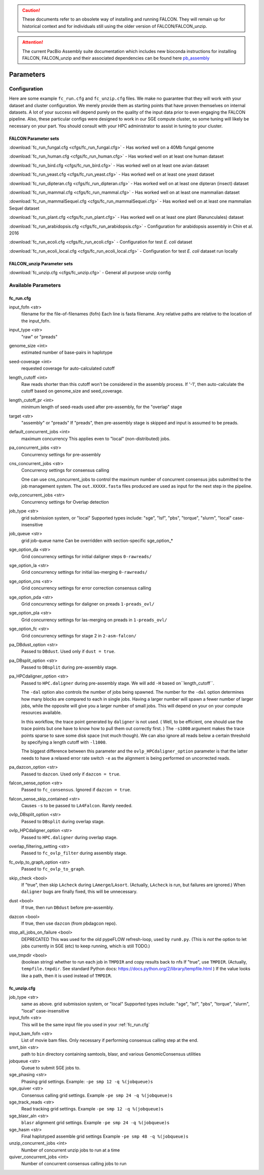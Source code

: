 .. caution:: These documents refer to an obsolete way of installing and running FALCON. They will remain up for historical context and for individuals still using the older version of FALCON/FALCON_unzip.

.. attention:: The current PacBio Assembly suite documentation which includes new bioconda instructions for installing FALCON, FALCON_unzip and their associated dependencies can be found here `pb_assembly <http://github.com/gconcepcion/pb-assembly>`_


.. image:: media/falcon_icon2.png
   :height: 200px
   :width: 200 px
   :alt: Falcon Assembler
   :align: right


.. _parameters:

##########
Parameters
##########


.. _configuration:

Configuration
=============

Here are some example ``fc_run.cfg`` and ``fc_unzip.cfg`` files. We make no guarantee that they will work with your
dataset and cluster configuration. We merely provide them as starting points that have proven themselves on internal
datasets. A lot of your success will depend purely on the quality of the input data prior to even engaging the FALCON
pipeline. Also, these particular configs were designed to work in our SGE compute cluster, so some tuning will likely
be necessary on your part. You should consult with your HPC administrator to assist in tuning to your cluster.

FALCON Parameter sets
---------------------

:download:`fc_run_fungal.cfg <cfgs/fc_run_fungal.cfg>` - Has worked well on a 40Mb fungal genome

:download:`fc_run_human.cfg <cfgs/fc_run_human.cfg>` - Has worked well on at least one human dataset

:download:`fc_run_bird.cfg <cfgs/fc_run_bird.cfg>` - Has worked well on at least one avian dataset

:download:`fc_run_yeast.cfg <cfgs/fc_run_yeast.cfg>` - Has worked well on at least one yeast dataset

:download:`fc_run_dipteran.cfg <cfgs/fc_run_dipteran.cfg>` - Has worked well on at least one dipteran (insect) dataset

:download:`fc_run_mammal.cfg <cfgs/fc_run_mammal.cfg>` - Has worked well on at least one mammalian dataset

:download:`fc_run_mammalSequel.cfg <cfgs/fc_run_mammalSequel.cfg>` - Has worked well on at least one mammalian Sequel dataset

:download:`fc_run_plant.cfg <cfgs/fc_run_plant.cfg>` - Has worked well on at least one plant (Ranunculales) dataset

:download:`fc_run_arabidopsis.cfg <cfgs/fc_run_arabidopsis.cfg>` - Configuration for arabidopsis assembly in Chin et al. 
2016 

:download:`fc_run_ecoli.cfg <cfgs/fc_run_ecoli.cfg>` - Configuration for test *E. coli* dataset

:download:`fc_run_ecoli_local.cfg <cfgs/fc_run_ecoli_local.cfg>` - Configuration for test *E. coli* dataset run locally


FALCON_unzip Parameter sets
---------------------------

:download:`fc_unzip.cfg <cfgs/fc_unzip.cfg>` - General all purpose unzip config


Available Parameters
====================

.. _fc_run.cfg:

fc_run.cfg
----------

.. _input_fofn:

input_fofn <str>
   filename for the file-of-filenames (fofn)
   Each line is fasta filename.
   Any relative paths are relative to the location of the input_fofn.

.. _input_type:

input_type <str>
   "raw" or "preads"


.. _genome_size:

genome_size <int>
   estimated number of base-pairs in haplotype

.. _seed_coverage:

seed-coverage <int>
   requested coverage for auto-calculated cutoff

.. _length_cutoff:

length_cutoff <int>
   Raw reads shorter than this cutoff won't be considered in the assembly process.
   If '-1', then auto-calculate the cutoff based on genome_size and seed_coverage.

.. _length_cutoff_pr:

length_cutoff_pr <int>
   minimum length of seed-reads used after pre-assembly, for the "overlap" stage

.. _target:

target <str>
   "assembly" or "preads"
   If "preads", then pre-assembly stage is skipped and input is assumed to be preads.


.. _default_concurrent_jobs:

default_concurrent_jobs <int>
   maximum concurrency
   This applies even to "local" (non-distributed) jobs.

.. _pa_concurrent_jobs:

pa_concurrent_jobs <str>
   Concurrency settings for pre-assembly

.. _cns_concurrent_jobs:

cns_concurrent_jobs <str>
   Concurrency settings for consensus calling

   One can use cns_concurrent_jobs to control the maximum number of concurrent consensus jobs submitted to the
   job management system. The ``out.XXXXX.fasta`` files produced are used as input for the next step in the pipeline.


.. _ovlp_concurrent_jobs:

ovlp_concurrent_jobs <str>
   Concurrency settings for Overlap detection

.. _job_type:

job_type <str>
   grid submission system, or "local"
   Supported types include: "sge", "lsf", "pbs", "torque", "slurm", "local"
   case-insensitive

.. _job_queue:

job_queue <str>
   grid job-queue name
   Can be overridden with section-specific sge_option_*

.. _sge_option_da:

sge_option_da <str>
   Grid concurrency settings for initial daligner steps ``0-rawreads/``

.. _sge_option_la:

sge_option_la <str>
   Grid concurrency settings for initial las-merging ``0-rawreads/``

.. _sge_option_cns:

sge_option_cns <str>
   Grid concurrency settings for error correction consensus calling

.. _sge_option_pda:

sge_option_pda <str>
   Grid concurrency settings for daligner on preads ``1-preads_ovl/``

.. _sge_option_pla:

sge_option_pla <str>
   Grid concurrency settings for las-merging on preads in ``1-preads_ovl/``

.. _sge_option_fc:

sge_option_fc <str>
   Grid concurrency settings for stage 2 in ``2-asm-falcon/``

.. _pa_DBdust_option:

pa_DBdust_option <str>
   Passed to ``DBdust``. Used only if ``dust = true``.

.. _pa_DBsplit_option:

pa_DBsplit_option <str>
   Passed to ``DBsplit`` during pre-assembly stage.


.. _pa_HPCdaligner_option:

pa_HPCdaligner_option <str>
   Passed to ``HPC.daligner`` during pre-assembly stage.
   We will add ``-H`` based on``length_cutoff``.

   The ``-dal`` option also controls the number of jobs being spawned. The number
   for the ``-dal`` option determines how many blocks are compared to each in single jobs. Having a larger number
   will spawn a fewer number of larger jobs, while the opposite will give you a larger number of small jobs. This
   will depend on your on your compute resources available.

   In this workflow, the trace point generated by ``daligner`` is not used. ( Well, to be efficient, one should use the trace
   points but one have to know how to pull them out correctly first. ) The ``-s1000`` argument makes the trace points
   sparse to save some disk space (not much though). We can also ignore all reads below a certain
   threshold by specifying a length cutoff with ``-l1000``.

   The biggest difference between this parameter and the ``ovlp_HPCdaligner_option`` parameter is that the latter needs
   to have a relaxed error rate switch ``-e`` as the alignment is being performed on uncorrected reads.

.. _pa_dazcon_option:

pa_dazcon_option <str>
   Passed to ``dazcon``. Used only if ``dazcon = true``.

.. _falcon_sense_option:

falcon_sense_option <str>
   Passed to ``fc_consensus``.
   Ignored if ``dazcon = true``.

.. _falcon_sense_skip_contained:

falcon_sense_skip_contained <str>
   Causes ``-s`` to be passed to ``LA4Falcon``. Rarely needed.

.. _ovlp_DBsplit_option:

ovlp_DBsplit_option <str>
   Passed to ``DBsplit`` during overlap stage.

.. _ovlp_HPCdaligner_option:

ovlp_HPCdaligner_option <str>
   Passed to ``HPC.daligner`` during overlap stage.

.. _overlap_filtering_setting:

overlap_filtering_setting <str>
   Passed to ``fc_ovlp_filter`` during assembly stage.

.. _fc_ovlp_to_graph_option:

fc_ovlp_to_graph_option <str>
   Passed to ``fc_ovlp_to_graph``.

.. _skip_checks:

skip_check <bool>
   If "true", then skip ``LAcheck`` during ``LAmerge``/``LAsort``.
   (Actually, ``LAcheck`` is run, but failures are ignored.)
   When ``daligner`` bugs are finally fixed, this will be unnecessary.


.. _dust:

dust <bool>
   If true, then run ``DBdust`` before pre-assembly.

.. _dazcon:

dazcon <bool>
   If true, then use ``dazcon`` (from pbdagcon repo).


.. _stop_all_jobs_on_failure:

stop_all_jobs_on_failure <bool>
   DEPRECATED
   This was used for the old pypeFLOW refresh-loop, used by ``run0.py``.
   (This is *not* the option to let jobs currently in SGE (etc) to keep running, which is still TODO.)

.. _use_tmpdir:

use_tmpdir <bool>
   (boolean string) whether to run each job in ``TMPDIR`` and copy results back to nfs
   If "true", use ``TMPDIR``. (Actually, ``tempfile.tmpdir``. See standard Python docs: https://docs.python.org/2/library/tempfile.html )
   If the value looks like a path, then it is used instead of ``TMPDIR``.


.. _fc_unzip.cfg:

fc_unzip.cfg
------------

job_type <str>
   same as above.
   grid submission system, or "local"
   Supported types include: "sge", "lsf", "pbs", "torque", "slurm", "local"
   case-insensitive

input_fofn <str>
   This will be the same input file you used in your :ref:`fc_run.cfg`

.. _input_bam_fofn:

input_bam_fofn <str>
   List of movie bam files. Only necessary if performing consensus calling step at the end.

smrt_bin <str>
   path to ``bin`` directory containing samtools, blasr, and various GenomicConsensus utilities

jobqueue <str>
   Queue to submit SGE jobs to.

sge_phasing <str>
   Phasing grid settings. Example: ``-pe smp 12 -q %(jobqueue)s``

sge_quiver <str>
   Consensus calling grid settings. Example ``-pe smp 24 -q %(jobqueue)s``

sge_track_reads <str>
   Read tracking grid settings. Example ``-pe smp 12 -q %(jobqueue)s``

sge_blasr_aln <str>
   ``blasr`` alignment grid settings. Example ``-pe smp 24 -q %(jobqueue)s``

sge_hasm <str>
   Final haplotyped assemble grid settings Example ``-pe smp 48 -q %(jobqueue)s``

unzip_concurrent_jobs <int>
   Number of concurrent unzip jobs to run at a time

quiver_concurrent_jobs <int>
   Number of concurrent consensus calling jobs to run
